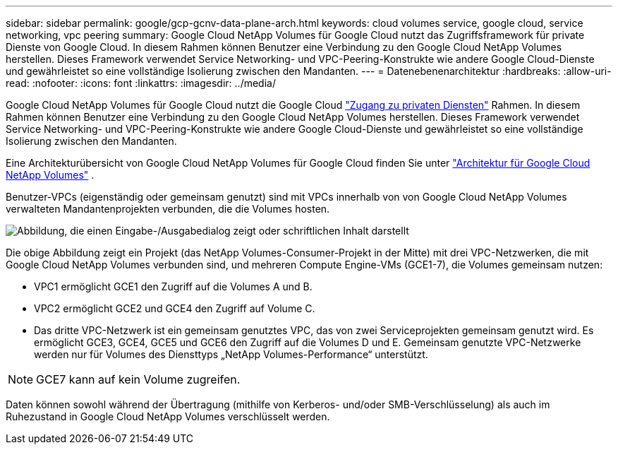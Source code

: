---
sidebar: sidebar 
permalink: google/gcp-gcnv-data-plane-arch.html 
keywords: cloud volumes service, google cloud, service networking, vpc peering 
summary: Google Cloud NetApp Volumes für Google Cloud nutzt das Zugriffsframework für private Dienste von Google Cloud.  In diesem Rahmen können Benutzer eine Verbindung zu den Google Cloud NetApp Volumes herstellen.  Dieses Framework verwendet Service Networking- und VPC-Peering-Konstrukte wie andere Google Cloud-Dienste und gewährleistet so eine vollständige Isolierung zwischen den Mandanten. 
---
= Datenebenenarchitektur
:hardbreaks:
:allow-uri-read: 
:nofooter: 
:icons: font
:linkattrs: 
:imagesdir: ../media/


[role="lead"]
Google Cloud NetApp Volumes für Google Cloud nutzt die Google Cloud https://cloud.google.com/vpc/docs/configure-private-services-access["Zugang zu privaten Diensten"^] Rahmen.  In diesem Rahmen können Benutzer eine Verbindung zu den Google Cloud NetApp Volumes herstellen.  Dieses Framework verwendet Service Networking- und VPC-Peering-Konstrukte wie andere Google Cloud-Dienste und gewährleistet so eine vollständige Isolierung zwischen den Mandanten.

Eine Architekturübersicht von Google Cloud NetApp Volumes für Google Cloud finden Sie unter https://cloud.google.com/architecture/partners/netapp-cloud-volumes/architecture["Architektur für Google Cloud NetApp Volumes"^] .

Benutzer-VPCs (eigenständig oder gemeinsam genutzt) sind mit VPCs innerhalb von von Google Cloud NetApp Volumes verwalteten Mandantenprojekten verbunden, die die Volumes hosten.

image:ncvs-gc-005.png["Abbildung, die einen Eingabe-/Ausgabedialog zeigt oder schriftlichen Inhalt darstellt"]

Die obige Abbildung zeigt ein Projekt (das NetApp Volumes-Consumer-Projekt in der Mitte) mit drei VPC-Netzwerken, die mit Google Cloud NetApp Volumes verbunden sind, und mehreren Compute Engine-VMs (GCE1-7), die Volumes gemeinsam nutzen:

* VPC1 ermöglicht GCE1 den Zugriff auf die Volumes A und B.
* VPC2 ermöglicht GCE2 und GCE4 den Zugriff auf Volume C.
* Das dritte VPC-Netzwerk ist ein gemeinsam genutztes VPC, das von zwei Serviceprojekten gemeinsam genutzt wird.  Es ermöglicht GCE3, GCE4, GCE5 und GCE6 den Zugriff auf die Volumes D und E. Gemeinsam genutzte VPC-Netzwerke werden nur für Volumes des Diensttyps „NetApp Volumes-Performance“ unterstützt.



NOTE: GCE7 kann auf kein Volume zugreifen.

Daten können sowohl während der Übertragung (mithilfe von Kerberos- und/oder SMB-Verschlüsselung) als auch im Ruhezustand in Google Cloud NetApp Volumes verschlüsselt werden.

